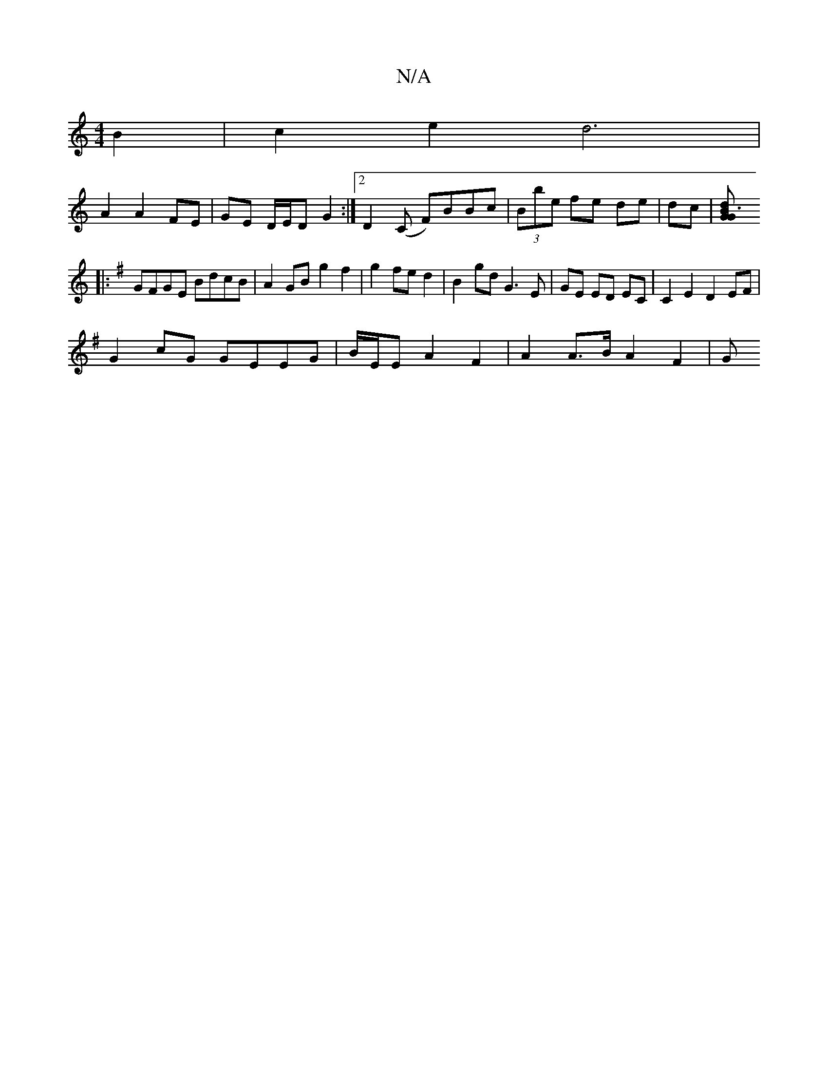 X:1
T:N/A
M:4/4
R:N/A
K:Cmajor
B2 | c2 e2 d6|
A2 A2 FE | GE D/E/D  G2 :|2 D2 (C F)BBc|(3Bbe fe de|dc|[dB3 G2 G2:|
K:G
|:GFGE BdcB|A2 GB- g2 f2 | g2 fe d2 | B2 gd G3 E |GE ED EC | C2E2 D2EF|
G2cG GEEG|B/E/E A2 F2- | A2 A>B A2 F2 | G